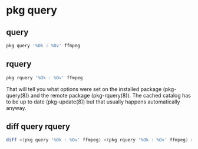 #+STARTUP: content
* pkg query
** query

#+begin_src sh
pkg query '%Ok : %Ov' ffmpeg
#+end_src

** rquery

#+begin_src sh
pkg rquery '%Ok : %Ov' ffmpeg
#+end_src

That will tell you what options were set on the installed package (pkg-query(8)) and the remote package (pkg-rquery(8)). The cached catalog has to be up to date (pkg-update(8)) but that usually happens automatically anyway.

** diff query rquery 

#+begin_src sh
diff <(pkg query '%Ok : %Ov' ffmpeg) <(pkg rquery '%Ok : %Ov' ffmpeg) > diff.txt
#+end_src

